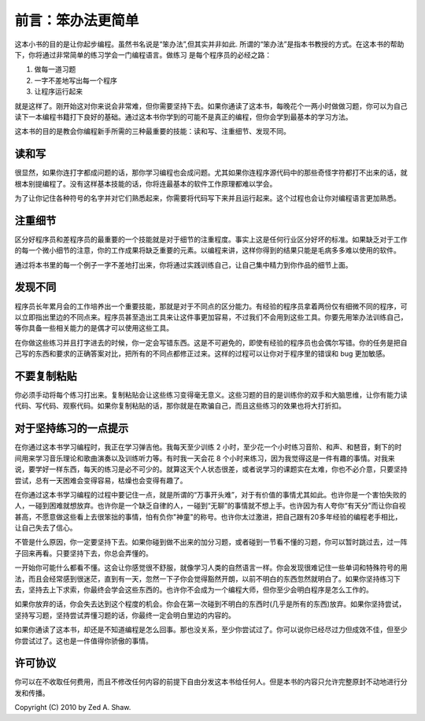前言：笨办法更简单
**********************

这本小书的目的是让你起步编程。虽然书名说是“笨办法”,但其实并非如此. 所谓的“笨办法”是\
指本书教授的方式。在这本书的帮助下，你将通过非常简单的练习学会一门编程语言。做练习
是每个程序员的必经之路：

1. 做每一道习题
2. 一字不差地写出每一个程序
3. 让程序运行起来

就是这样了。刚开始这对你来说会非常难，但你需要坚持下去。如果你通读了这本书，每\
晚花个一两小时做做习题，你可以为自己读下一本编程书籍打下良好的基础。通过这本书\
你学到的可能不是真正的编程，但你会学到最基本的学习方法。

这本书的目的是教会你编程新手所需的三种最重要的技能：读和写、注重细节、发现不同。


读和写
===================

很显然，如果你连打字都成问题的话，那你学习编程也会成问题。尤其如果你连程序\
源代码中的那些奇怪字符都打不出来的话，就根本别提编程了。没有这样基本技能的话，\
你将连最基本的软件工作原理都难以学会。

为了让你记住各种符号的名字并对它们熟悉起来，你需要将代码写下来并且运行起来。\
这个过程也会让你对编程语言更加熟悉。

注重细节
===================

区分好程序员和差程序员的最重要的一个技能就是对于细节的注重程度。事实上这是任何\
行业区分好坏的标准。如果缺乏对于工作的每一个微小细节的注意，你的工作成果将缺乏\
重要的元素。以编程来讲，这样你得到的结果只能是毛病多多难以使用的软件。

通过将本书里的每一个例子一字不差地打出来，你将通过实践训练自己，让自己\
集中精力到你作品的细节上面。


发现不同
====================

程序员长年累月会的工作培养出一个重要技能，那就是对于不同点的区分能力。有经验的\
程序员拿着两份仅有细微不同的程序，可以立即指出里边的不同点来。程序员甚至造出工具来让\
这件事更加容易，不过我们不会用到这些工具。你要先用笨办法训练自己，等你具备一些\
相关能力的是偶才可以使用这些工具。

在你做这些练习并且打字进去的时候，你一定会写错东西。这是不可避免的，即使有经验的\
程序员也会偶尔写错。你的任务是把自己写的东西和要求的正确答案对比，把所有的不同点\
都修正过来。这样的过程可以让你对于程序里的错误和 bug 更加敏感。 


不要复制粘贴
=================

你必须手动将每个练习打出来。复制粘贴会让这些练习变得毫无意义。\
这些习题的目的是训练你的双手和大脑思维，让你有能力读代码、写代码、观察代码。\
如果你复制粘贴的话，那你就是在欺骗自己，而且这些练习的效果也将大打折扣。


对于坚持练习的一点提示
==================================

在你通过这本书学习编程时，我正在学习弹吉他。我每天至少训练 2 小时，至少花一个小时\
练习音阶、和声、和琶音，剩下的时间用来学习音乐理论和歌曲演奏以及训练听力等。有时我\
一天会花 8 个小时来练习，因为我觉得这是一件有趣的事情。对我来说，要学好一样东西，每天\
的练习是必不可少的。就算这天个人状态很差，或者说学习的课题实在太难，你也不必介意，\ 
只要坚持尝试，总有一天困难会变得容易，枯燥也会变得有趣了。

在你通过这本书学习编程的过程中要记住一点，就是所谓的“万事开头难”，对于有价值的事情尤其\
如此。也许你是一个害怕失败的人，一碰到困难就想放弃。也许你是一个缺乏自律的人，一\
碰到“无聊”的事情就不想上手。也许因为有人夸你“有天分”而让你自视甚高，不愿意做这些\
看上去很笨拙的事情，怕有负你"神童"的称号。也许你太过激进，把自己跟有20多年经验的\
编程老手相比，让自己失去了信心。

不管是什么原因，你一定要坚持下去。如果你碰到做不出来的加分习题，或者碰到一节\
看不懂的习题，你可以暂时跳过去，过一阵子回来再看。只要坚持下去，你总会弄懂的。

一开始你可能什么都看不懂。这会让你感觉很不舒服，就像学习人类的自然语言一样。你\
会发现很难记住一些单词和特殊符号的用法，而且会经常感到很迷茫，直到有一天，忽然\
一下子你会觉得豁然开朗，以前不明白的东西忽然就明白了。如果你坚持练习下去，坚持\
去上下求索，你最终会学会这些东西的。也许你不会成为一个编程大师，但你至少会明白\
程序是怎么工作的。

如果你放弃的话，你会失去达到这个程度的机会。你会在第一次碰到不明白的东西时(几乎\
是所有的东西)放弃。如果你坚持尝试，坚持写习题，坚持尝试弄懂习题的话，你最终一定会\
明白里边的内容的。

如果你通读了这本书，却还是不知道编程是怎么回事。那也没关系，至少你尝试过了。你\
可以说你已经尽过力但成效不佳，但至少你尝试过了。这也是一件值得你骄傲的事情。


许可协议
==========

你可以在不收取任何费用，而且不修改任何内容的前提下自由分发这本书给任何人。但是\
本书的内容只允许完整原封不动地进行分发和传播。

Copyright (C) 2010 by Zed A. Shaw. 
